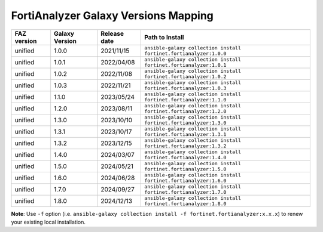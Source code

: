 FortiAnalyzer Galaxy Versions Mapping
======================================


+---------------+---------------------+----------------+----------------------------------------------------------------------+
| FAZ version   | Galaxy Version      | Release date   | Path to Install                                                      |
+===============+=====================+================+======================================================================+
| unified       | 1.0.0               | 2021/11/15     | ``ansible-galaxy collection install fortinet.fortianalyzer:1.0.0``   |
+---------------+---------------------+----------------+----------------------------------------------------------------------+
| unified       | 1.0.1               | 2022/04/08     | ``ansible-galaxy collection install fortinet.fortianalyzer:1.0.1``   |
+---------------+---------------------+----------------+----------------------------------------------------------------------+
| unified       | 1.0.2               | 2022/11/08     | ``ansible-galaxy collection install fortinet.fortianalyzer:1.0.2``   |
+---------------+---------------------+----------------+----------------------------------------------------------------------+
| unified       | 1.0.3               | 2022/11/21     | ``ansible-galaxy collection install fortinet.fortianalyzer:1.0.3``   |
+---------------+---------------------+----------------+----------------------------------------------------------------------+
| unified       | 1.1.0               | 2023/05/24     | ``ansible-galaxy collection install fortinet.fortianalyzer:1.1.0``   |
+---------------+---------------------+----------------+----------------------------------------------------------------------+
| unified       | 1.2.0               | 2023/08/11     | ``ansible-galaxy collection install fortinet.fortianalyzer:1.2.0``   |
+---------------+---------------------+----------------+----------------------------------------------------------------------+
| unified       | 1.3.0               | 2023/10/10     | ``ansible-galaxy collection install fortinet.fortianalyzer:1.3.0``   |
+---------------+---------------------+----------------+----------------------------------------------------------------------+
| unified       | 1.3.1               | 2023/10/17     | ``ansible-galaxy collection install fortinet.fortianalyzer:1.3.1``   |
+---------------+---------------------+----------------+----------------------------------------------------------------------+
| unified       | 1.3.2               | 2023/12/15     | ``ansible-galaxy collection install fortinet.fortianalyzer:1.3.2``   |
+---------------+---------------------+----------------+----------------------------------------------------------------------+
| unified       | 1.4.0               | 2024/03/07     | ``ansible-galaxy collection install fortinet.fortianalyzer:1.4.0``   |
+---------------+---------------------+----------------+----------------------------------------------------------------------+
| unified       | 1.5.0               | 2024/05/21     | ``ansible-galaxy collection install fortinet.fortianalyzer:1.5.0``   |
+---------------+---------------------+----------------+----------------------------------------------------------------------+
| unified       | 1.6.0               | 2024/06/28     | ``ansible-galaxy collection install fortinet.fortianalyzer:1.6.0``   |
+---------------+---------------------+----------------+----------------------------------------------------------------------+
| unified       | 1.7.0               | 2024/09/27     | ``ansible-galaxy collection install fortinet.fortianalyzer:1.7.0``   |
+---------------+---------------------+----------------+----------------------------------------------------------------------+
| unified       | 1.8.0               | 2024/12/13     | ``ansible-galaxy collection install fortinet.fortianalyzer:1.8.0``   |
+---------------+---------------------+----------------+----------------------------------------------------------------------+

**Note**: Use ``-f`` option (i.e.
``ansible-galaxy collection install -f fortinet.fortianalyzer:x.x.x``) to
renew your existing local installation.
